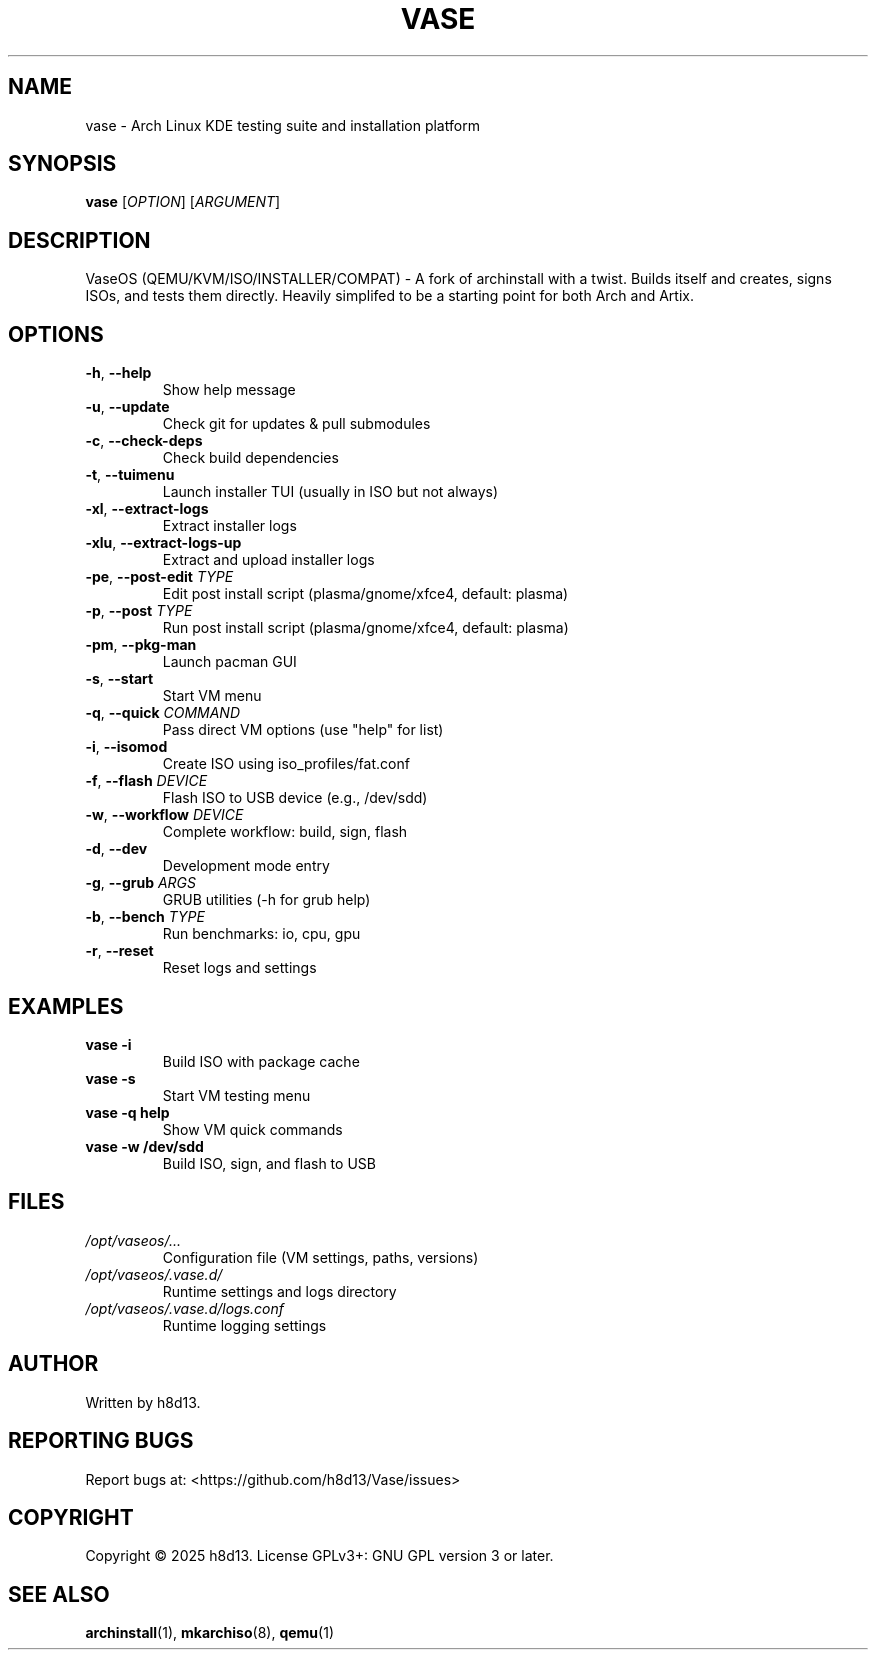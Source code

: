 .TH VASE 1 "2025-10-20" "VaseOS 0.0.13" "User Commands"
.SH NAME
vase \- Arch Linux KDE testing suite and installation platform
.SH SYNOPSIS
.B vase
[\fIOPTION\fR] [\fIARGUMENT\fR]
.SH DESCRIPTION
VaseOS (QEMU/KVM/ISO/INSTALLER/COMPAT) - A fork of archinstall with a twist. Builds itself and creates, signs ISOs, and tests them directly. Heavily simplifed to be a starting point for both Arch and Artix.
.SH OPTIONS
.TP
.BR \-h ", " \-\-help
Show help message
.TP
.BR \-u ", " \-\-update
Check git for updates & pull submodules
.TP
.BR \-c ", " \-\-check\-deps
Check build dependencies
.TP
.BR \-t ", " \-\-tuimenu
Launch installer TUI (usually in ISO but not always)
.TP
.BR \-xl ", " \-\-extract\-logs
Extract installer logs
.TP
.BR \-xlu ", " \-\-extract\-logs\-up
Extract and upload installer logs
.TP
.BR \-pe ", " \-\-post\-edit " \fITYPE\fR"
Edit post install script (plasma/gnome/xfce4, default: plasma)
.TP
.BR \-p ", " \-\-post " \fITYPE\fR"
Run post install script (plasma/gnome/xfce4, default: plasma)
.TP
.BR \-pm ", " \-\-pkg\-man
Launch pacman GUI
.TP
.BR \-s ", " \-\-start
Start VM menu
.TP
.BR \-q ", " \-\-quick " \fICOMMAND\fR"
Pass direct VM options (use "help" for list)
.TP
.BR \-i ", " \-\-isomod
Create ISO using iso_profiles/fat.conf
.TP
.BR \-f ", " \-\-flash " \fIDEVICE\fR"
Flash ISO to USB device (e.g., /dev/sdd)
.TP
.BR \-w ", " \-\-workflow " \fIDEVICE\fR"
Complete workflow: build, sign, flash
.TP
.BR \-d ", " \-\-dev
Development mode entry
.TP
.BR \-g ", " \-\-grub " \fIARGS\fR"
GRUB utilities (\-h for grub help)
.TP
.BR \-b ", " \-\-bench " \fITYPE\fR"
Run benchmarks: io, cpu, gpu
.TP
.BR \-r ", " \-\-reset
Reset logs and settings
.SH EXAMPLES
.TP
.B vase \-i
Build ISO with package cache
.TP
.B vase \-s
Start VM testing menu
.TP
.B vase \-q help
Show VM quick commands
.TP
.B vase \-w /dev/sdd
Build ISO, sign, and flash to USB
.SH FILES
.TP
.I /opt/vaseos/...
Configuration file (VM settings, paths, versions)
.TP
.I /opt/vaseos/.vase.d/
Runtime settings and logs directory
.TP
.I /opt/vaseos/.vase.d/logs.conf
Runtime logging settings
.SH AUTHOR
Written by h8d13.
.SH REPORTING BUGS
Report bugs at: <https://github.com/h8d13/Vase/issues>
.SH COPYRIGHT
Copyright © 2025 h8d13. License GPLv3+: GNU GPL version 3 or later.
.SH SEE ALSO
.BR archinstall (1),
.BR mkarchiso (8),
.BR qemu (1)
